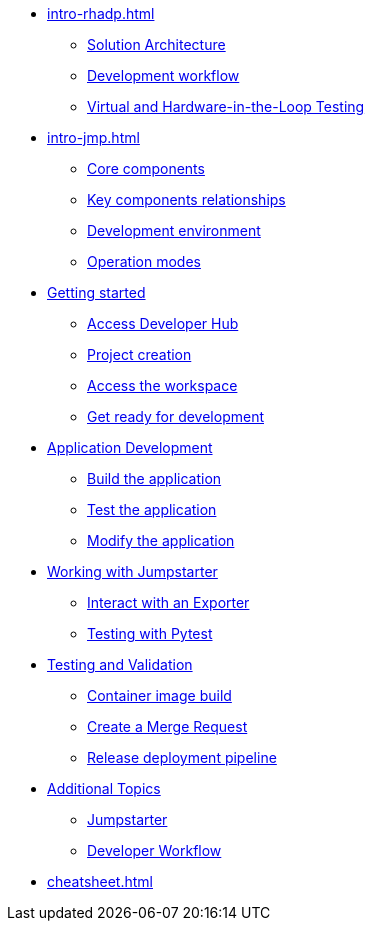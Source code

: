 * xref:intro-rhadp.adoc[]
** xref:intro-rhadp.adoc#solution_architecture[Solution Architecture]
** xref:intro-rhadp.adoc#workflow[Development workflow]
** xref:intro-rhadp.adoc#hiltesting[Virtual and Hardware-in-the-Loop Testing]

* xref:intro-jmp.adoc[]
** xref:intro-jmp.adoc#jmp_components[Core components]
** xref:intro-jmp.adoc#jmp_relationships[Key components relationships]
** xref:intro-jmp.adoc#jmp_development[Development environment]
** xref:intro-jmp.adoc#jmp_operation_mode[Operation modes]

* xref:intro-getting-started.adoc[Getting started]
** xref:intro-getting-started.adoc#devhub[Access Developer Hub]
** xref:intro-getting-started.adoc#project[Project creation]
** xref:intro-getting-started.adoc#devspaces[Access the workspace]
** xref:intro-getting-started.adoc#workspace[Get ready for development]

* xref:activity-02.adoc[Application Development]
** xref:activity-02.adoc#appbuild[Build the application]
** xref:activity-02.adoc#apptest[Test the application]
** xref:activity-02.adoc#appmodify[Modify the application]

* xref:activity-04.adoc[Working with Jumpstarter]
** xref:activity-04.adoc#jmpexporterlease[Interact with an Exporter]
** xref:activity-04.adoc#jmptestingpytest[Testing with Pytest]

* xref:activity-03.adoc[Testing and Validation] 
** xref:activity-03.adoc#container[Container image build]
** xref:activity-03.adoc#merge[Create a Merge Request]
** xref:activity-03.adoc#release[Release deployment pipeline]

* xref:additional.adoc[Additional Topics]
** xref:additional-01.adoc[Jumpstarter]
** xref:additional-02.adoc[Developer Workflow]

* xref:cheatsheet.adoc[]